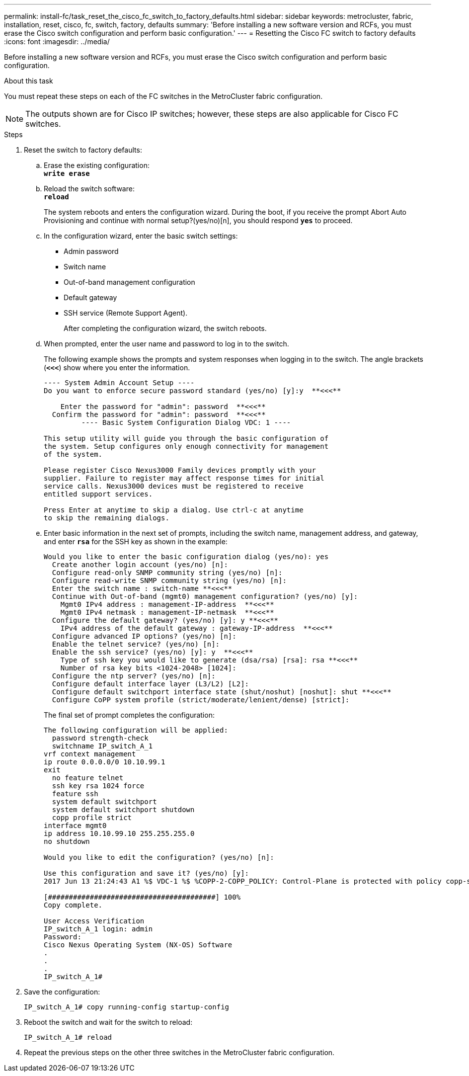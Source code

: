 ---
permalink: install-fc/task_reset_the_cisco_fc_switch_to_factory_defaults.html
sidebar: sidebar
keywords: metrocluster, fabric, installation, reset, cisco, fc, switch, factory, defaults
summary: 'Before installing a new software version and RCFs, you must erase the Cisco switch configuration and perform basic configuration.'
---
= Resetting the Cisco FC switch to factory defaults
:icons: font
:imagesdir: ../media/

[.lead]
Before installing a new software version and RCFs, you must erase the Cisco switch configuration and perform basic configuration.

.About this task

You must repeat these steps on each of the FC switches in the MetroCluster fabric configuration.

NOTE: The outputs shown are for Cisco IP switches; however, these steps are also applicable for Cisco FC switches.

.Steps
. Reset the switch to factory defaults:
 .. Erase the existing configuration:
 +
`*write erase*`
 .. Reload the switch software:
 +
`*reload*`
+
The system reboots and enters the configuration wizard. During the boot, if you receive the prompt Abort Auto Provisioning and continue with normal setup?(yes/no)[n], you should respond `*yes*` to proceed.

 .. In the configuration wizard, enter the basic switch settings:
  *** Admin password
  *** Switch name
  *** Out-of-band management configuration
  *** Default gateway
  *** SSH service (Remote Support Agent).
+  
After completing the configuration wizard, the switch reboots.
 .. When prompted, enter the user name and password to log in to the switch.
+
The following example shows the prompts and system responses when logging in to the switch. The angle brackets (`*<<<*`) show where you enter the information.
+
----
---- System Admin Account Setup ----
Do you want to enforce secure password standard (yes/no) [y]:y  **<<<**

    Enter the password for "admin": password  **<<<**
  Confirm the password for "admin": password  **<<<**
         ---- Basic System Configuration Dialog VDC: 1 ----

This setup utility will guide you through the basic configuration of
the system. Setup configures only enough connectivity for management
of the system.

Please register Cisco Nexus3000 Family devices promptly with your
supplier. Failure to register may affect response times for initial
service calls. Nexus3000 devices must be registered to receive
entitled support services.

Press Enter at anytime to skip a dialog. Use ctrl-c at anytime
to skip the remaining dialogs.
----

 .. Enter basic information in the next set of prompts, including the switch name, management address, and gateway, and enter `*rsa*` for the SSH key as shown in the example:
+
----
Would you like to enter the basic configuration dialog (yes/no): yes
  Create another login account (yes/no) [n]:
  Configure read-only SNMP community string (yes/no) [n]:
  Configure read-write SNMP community string (yes/no) [n]:
  Enter the switch name : switch-name **<<<**
  Continue with Out-of-band (mgmt0) management configuration? (yes/no) [y]:
    Mgmt0 IPv4 address : management-IP-address  **<<<**
    Mgmt0 IPv4 netmask : management-IP-netmask  **<<<**
  Configure the default gateway? (yes/no) [y]: y **<<<**
    IPv4 address of the default gateway : gateway-IP-address  **<<<**
  Configure advanced IP options? (yes/no) [n]:
  Enable the telnet service? (yes/no) [n]:
  Enable the ssh service? (yes/no) [y]: y  **<<<**
    Type of ssh key you would like to generate (dsa/rsa) [rsa]: rsa **<<<**
    Number of rsa key bits <1024-2048> [1024]:
  Configure the ntp server? (yes/no) [n]:
  Configure default interface layer (L3/L2) [L2]:
  Configure default switchport interface state (shut/noshut) [noshut]: shut **<<<**
  Configure CoPP system profile (strict/moderate/lenient/dense) [strict]:
----
+
The final set of prompt completes the configuration:
+
----
The following configuration will be applied:
  password strength-check
  switchname IP_switch_A_1
vrf context management
ip route 0.0.0.0/0 10.10.99.1
exit
  no feature telnet
  ssh key rsa 1024 force
  feature ssh
  system default switchport
  system default switchport shutdown
  copp profile strict
interface mgmt0
ip address 10.10.99.10 255.255.255.0
no shutdown

Would you like to edit the configuration? (yes/no) [n]:

Use this configuration and save it? (yes/no) [y]:
2017 Jun 13 21:24:43 A1 %$ VDC-1 %$ %COPP-2-COPP_POLICY: Control-Plane is protected with policy copp-system-p-policy-strict.

[########################################] 100%
Copy complete.

User Access Verification
IP_switch_A_1 login: admin
Password:
Cisco Nexus Operating System (NX-OS) Software
.
.
.
IP_switch_A_1#
----
. Save the configuration:
+
----
IP_switch_A_1# copy running-config startup-config
----

. Reboot the switch and wait for the switch to reload:
+
----
IP_switch_A_1# reload
----

. Repeat the previous steps on the other three switches in the MetroCluster fabric configuration.

